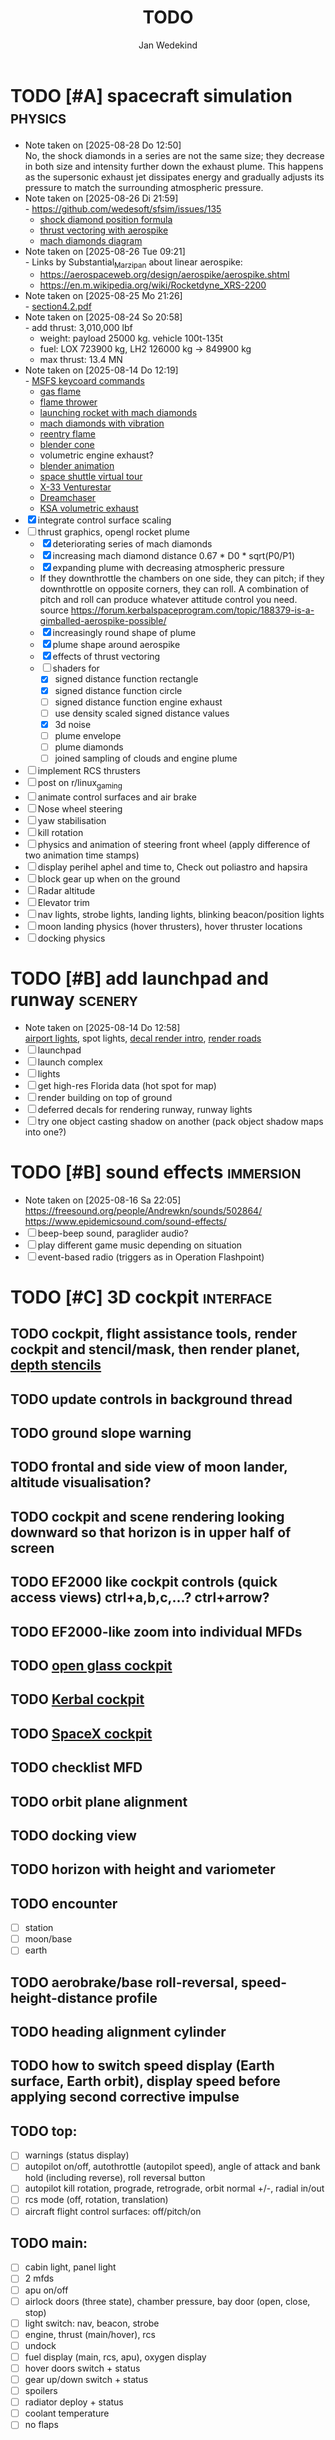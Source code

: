 #+TITLE: TODO
#+AUTHOR: Jan Wedekind
* TODO [#A] spacecraft simulation                                      :physics:
  - Note taken on [2025-08-28 Do 12:50] \\
    No, the shock diamonds in a series are not the same size; they decrease in both size and intensity further down the exhaust plume.
    This happens as the supersonic exhaust jet dissipates energy and gradually adjusts its pressure to match the surrounding atmospheric pressure.
  - Note taken on [2025-08-26 Di 21:59] \\
    - [[https://github.com/wedesoft/sfsim/issues/135]]
    - [[https://en.wikipedia.org/wiki/Shock_diamond][shock diamond position formula]]
    - [[https://forum.kerbalspaceprogram.com/topic/188379-is-a-gimballed-aerospike-possible/][thrust vectoring with aerospike]]
    - [[https://www.quora.com/On-some-of-the-starship-launches-it-seems-to-have-shock-diamonds-and-shock-diamonds-mean-over-expansion-Is-this-bad-Why-or-why-not][mach diamonds diagram]]
  - Note taken on [2025-08-26 Tue 09:21] \\
    - Links by Substantial_Marzipan about linear aerospike:
      - https://aerospaceweb.org/design/aerospike/aerospike.shtml
      - https://en.m.wikipedia.org/wiki/Rocketdyne_XRS-2200
  - Note taken on [2025-08-25 Mo 21:26] \\
    - [[http://mae-nas.eng.usu.edu/MAE_5540_Web/propulsion_systems/section4/section4.2.pdf][section4.2.pdf]]
  - Note taken on [2025-08-24 So 20:58] \\
    - add thrust: 3,010,000 lbf
    - weight: payload 25000 kg. vehicle 100t-135t
    - fuel: LOX 723900 kg, LH2 126000 kg -> 849900 kg
    - max thrust: 13.4 MN
  - Note taken on [2025-08-14 Do 12:19] \\
    - [[https://flightsimcoach.com/msfs-2024-keyboard-commands/][MSFS keycoard commands]]
    - [[https://www.shadertoy.com/view/XsXSWS][gas flame]]
    - [[https://www.shadertoy.com/view/XsVSDW][flame thrower]]
    - [[https://www.shadertoy.com/view/wdjGRz][launching rocket with mach diamonds]]
    - [[https://www.shadertoy.com/view/WdGBDc][mach diamonds with vibration]]
    - [[https://www.shadertoy.com/view/XX3fDH][reentry flame]]
    - [[https://blender.stackexchange.com/questions/290145/how-to-create-vacuum-rocket-engine-plume][blender cone]]
    - volumetric engine exhaust?
    - [[https://www.youtube.com/watch?v=qfI9j92CUso][blender animation]]
    - [[https://blog.kuula.co/virtual-tour-space-shuttle][space shuttle virtual tour]]
    - [[https://www.spaceflighthistories.com/post/x-33-venturestar][X-33 Venturestar]]
    - [[https://github.com/HappyEnte/DreamChaser][Dreamchaser]]
    - [[https://www.youtube.com/watch?v=UuKKeMgAgjU][KSA volumetric exhaust]]
  - [X] integrate control surface scaling
  - [-] thrust graphics, opengl rocket plume
    - [X] deteriorating series of mach diamonds
    - [X] increasing mach diamond distance 0.67 * D0 * sqrt(P0/P1)
    - [X] expanding plume with decreasing atmospheric pressure
    - If they downthrottle the chambers on one side, they can pitch; if they downthrottle on opposite corners, they can roll.
      A combination of pitch and roll can produce whatever attitude control you need. source
      [[https://forum.kerbalspaceprogram.com/topic/188379-is-a-gimballed-aerospike-possible/]]
    - [X] increasingly round shape of plume
    - [X] plume shape around aerospike
    - [X] effects of thrust vectoring
    - [-] shaders for
      - [X] signed distance function rectangle
      - [X] signed distance function circle
      - [ ] signed distance function engine exhaust
      - [ ] use density scaled signed distance values
      - [X] 3d noise
      - [ ] plume envelope
      - [ ] plume diamonds
      - [ ] joined sampling of clouds and engine plume
  - [ ] implement RCS thrusters
  - [ ] post on r/linux_gaming
  - [ ] animate control surfaces and air brake
  - [ ] Nose wheel steering
  - [ ] yaw stabilisation
  - [ ] kill rotation
  - [ ] physics and animation of steering front wheel (apply difference of two animation time stamps)
  - [ ] display perihel aphel and time to, Check out poliastro and hapsira
  - [ ] block gear up when on the ground
  - [ ] Radar altitude
  - [ ] Elevator trim
  - [ ] nav lights, strobe lights, landing lights, blinking beacon/position lights
  - [ ] moon landing physics (hover thrusters), hover thruster locations
  - [ ] docking physics
* TODO [#B] add launchpad and runway                                   :scenery:
  - Note taken on [2025-08-14 Do 12:58] \\
    [[https://aerosavvy.com/airport-lights][airport lights]], spot lights,
    [[https://samdriver.xyz/article/decal-render-intro][decal render intro]],
    [[https://www.reddit.com/r/opengl/comments/10rwgy7/what_is_currently_the_best_method_to_render_roads/][render roads]]
  - [ ] launchpad
  - [ ] launch complex
  - [ ] lights
  - [ ] get high-res Florida data (hot spot for map)
  - [ ] render building on top of ground
  - [ ] deferred decals for rendering runway, runway lights
  - [ ] try one object casting shadow on another (pack object shadow maps into one?)
* TODO [#B] sound effects                                            :immersion:
  - Note taken on [2025-08-16 Sa 22:05] \\
    [[https://freesound.org/people/Andrewkn/sounds/502864/]]
    [[https://www.epidemicsound.com/sound-effects/]]
  - [ ] beep-beep sound, paraglider audio?
  - [ ] play different game music depending on situation
  - [ ] event-based radio (triggers as in Operation Flashpoint)
* TODO [#C] 3D cockpit                                               :interface:
** TODO cockpit, flight assistance tools, render cockpit and stencil/mask, then render planet, [[https://open.gl/depthstencils][depth stencils]]
** TODO update controls in background thread
** TODO ground slope warning
** TODO frontal and side view of moon lander, altitude visualisation?
** TODO cockpit and scene rendering looking downward so that horizon is in upper half of screen
** TODO EF2000 like cockpit controls (quick access views) ctrl+a,b,c,...? ctrl+arrow?
** TODO EF2000-like zoom into individual MFDs
** TODO [[https://opengc.sourceforge.net/screenshots.html][open glass cockpit]]
** TODO [[https://www.youtube.com/watch?v=XhudXvmnYwU][Kerbal cockpit]]
** TODO [[https://iss-sim.spacex.com/][SpaceX cockpit]]
** TODO checklist MFD
** TODO orbit plane alignment
** TODO docking view
** TODO horizon with height and variometer
** TODO encounter
   - [ ] station
   - [ ] moon/base
   - [ ] earth
** TODO aerobrake/base roll-reversal, speed-height-distance profile
** TODO heading alignment cylinder
** TODO how to switch speed display (Earth surface, Earth orbit), display speed before applying second corrective impulse
** TODO top:
   - [ ] warnings (status display)
   - [ ] autopilot on/off, autothrottle (autopilot speed), angle of attack and bank hold (including reverse), roll reversal button
   - [ ] autopilot kill rotation, prograde, retrograde, orbit normal +/-, radial in/out
   - [ ] rcs mode (off, rotation, translation)
   - [ ] aircraft flight control surfaces: off/pitch/on
** TODO main:
   - [ ] cabin light, panel light
   - [ ] 2 mfds
   - [ ] apu on/off
   - [ ] airlock doors (three state), chamber pressure, bay door (open, close, stop)
   - [ ] light switch: nav, beacon, strobe
   - [ ] engine, thrust (main/hover), rcs
   - [ ] undock
   - [ ] fuel display (main, rcs, apu), oxygen display
   - [ ] hover doors switch + status
   - [ ] gear up/down switch + status
   - [ ] spoilers
   - [ ] radiator deploy + status
   - [ ] coolant temperature
   - [ ] no flaps
** TODO mfds:
   - [ ] yaw, bank, pitch acceleration and velocity indicators
   - [ ] horizon hsi, height, heading, variometer, speed, ils height, nominal speed
   - [ ] vor (use heading)
   - [ ] nav frequencies, dock, vtol freq
   - [ ] dock (angles, offset to path, distance, approach speed, x/y speed)
   - [ ] cameras (greyscale?)
   - [ ] map of earth/moon
   - [ ] hull temperature
   - [ ] align orbit plane
   - [ ] orbit
   - [ ] transfer: encounter, translunar orbit, insertion
   - [ ] ascent profile
   - [ ] reentry profile
   - [ ] no need to adjust MFDs during critical parts of the mission
** TODO engine thrust lever (main, hover)
   - [ ] hover door
** TODO bottom
   - [ ] flightstick (yaw/pitch/roll), trim wheel
   - [ ] fuel lines open/close (lox, main), external pressure online
   - [ ] life support
** TODO autopilot programs: baseland, helicopter, hover/autoland, launch/deorbit, aerocapture/aerobrake, airspeed hold, attitude hold, altitude hold, heading alignment cylinder, VOR/ILS, eject, capture, base sync, station sync, dock
** TODO use separate thread for making Nuklear buffer
* TODO [#C] add moon                                                   :scenery:
  - [ ] moon base, lights
  - [ ] rotating Moon coordinate system, handle ground collisions
  - [ ] how to switch speed display (Moon orbit, Moon surface)
  - [ ] accelerated coordinate system with sun gravitation?
* TODO [#C] add space station                                          :scenery:
** TODO space station model, station lights
** TODO NASA docking system, soft-dock, hard-dock, [[https://www.youtube.com/watch?v=dWYpVfhvsak][docking sytem]]
* TODO [#C] marketing/progressing project                            :marketing:
** TODO contact gamespress
** TODO release demo
** TODO targeted game description:
   - [ ] go four layers deep when describing your kind game: main genre, sub-genre, type of combat, setting / theme
   - [ ] breakdown into five tasks (What player does in your game), what actions the player uses to fulfill this task, be as specific as you can, add GIFs
** TODO steam page
   steam page with trailer 90-180 seconds long (starting with gameplay immediately, end with call to action (wishlist now),
   show UI (make outside cockpit UI?), easy to understand shots with player interaction 3-5 seconds each, show variety in biomes,
   (1920x1080, 5000 kbps, 30 fps, mp4)), capsule art (recognisable professional designed thumbnail),
   first 4 screenshots important - bright ones and dark ones (at least 3 different environments),
   good short description (engaging start, mention core hooks, enumerate basic gameplay verbs, by wedesoft (social proof)),
   add steam page url to long description, add animated GIFs, section banners, main content column images/videos now with 780px width
** TODO missions and high scores
* TODO [#C] graphics improvements                                      :scenery:
** TODO general quality
   - Note taken on [2025-08-14 Do 12:33] \\
     - [[https://learnopengl.com/Advanced-Lighting/Bloom][Bloom]]
     - [[https://learnopengl.com/Guest-Articles/2022/Phys.-Based-Bloom][Bloom]]
     - [[http://blog.chrismdp.com/2015/06/how-to-quickly-add-bloom-to-your-engine/][Bloom]]
   - [ ] HDR bloom (separable convolution), Add blurred overflow
   - [ ] multisampling
   - [ ] adapt shadow map size to object distance
   - [ ] integration test powder function
   - [ ] low FPS at 100km height was reported
   - [ ] cloud shadow flickering at large distance?
** TODO peek faster than last on vectors
** TODO use :let, :while, :when in for loops
** TODO use icosahedron for mapping 2D micro textures (better grass)
   - Note taken on [2025-08-16 Sa 22:05] \\
     [[https://uk.pinterest.com/pin/445223113163715012/]]
     [[https://stackoverflow.com/questions/4699568/opengl-icosahedron-texture-mapping]]
   - [ ] unroll icosahedron manually (20 surfaces)
   - [ ] find smallest cross product of vector with sum of corner vectors
   - [ ] use inverse of corners matrix to get linear combination of corner vectors and normalise sum to one
   - [ ] determine u and v
   - [ ] microtexture for normal map, microtextures, bump maps
   - [ ] multitextures for land detail?
** TODO fix problem with resolution of neighbouring tiles in planetary cubemap
   problem with neighbouring resolution levels being to different (maybe use more than two possibilities for edge tessellation?)
** TODO improve rendering of sun (see s2016-pbs-frostbite-sky-clouds-new.pdf)
** TODO how to render water, waves, [[https://www.shadertoy.com/view/Ms2SD1][waves]]
** TODO increase ambient light (surface radiance)
** TODO arycama: limit darkness of cloud shadow (exponential approaching a base level)
** TODO add earth light
** TODO add moon light
** TODO stars, [[https://www.shadertoy.com/view/ttcSD8][volumetric clouds]]
** TODO uniform random offsets for Worley noises to generate different cloud cover for each game
*** TODO point sprites for stars, atmospheric flicker using sprite arrays
*** TODO Skydome: counter-clockwise front face (GL11/glFrontFace GL11/GL\_CCW) (configuration object)
*** TODO Skydome scaled to ZFAR * 0.5
*** TODO no skydome and just stars as pixels?
** TODO create windows using blending (reflections?)
** TODO introduce variation to cloud height
* TODO [#C] other improvements
  - Note taken on [2025-10-04 Sa 13:42] \\
    Press g? to get orgmode help
  - Note taken on [2025-09-15 Mo 18:52] \\
    https://www.reddit.com/user/bsless/
    Willing to lend a hand with any perf work if you're interested
  - Note taken on [2025-09-15 Mo 12:59] \\
    Polish:
    * settings menu
    * Balanced colour palette
    * Voice over
    * Visual effects
    * bloom https://www.youtube.com/watch?v=ml-5OGZC7vE
  - [ ] add keyboard mapping help page!
  - [ ] Need to change keyboard bindings for camera because some users don't have a numpad.
  - [ ] joystick hat to control camera
  - [ ] limit dt or pause
  - [ ] shadows and opacity maps are set up in three places (search :sfsim.opacity/shadows)
  - [ ] add object radius to object?
  - [ ] fix planet tessellation tests
  - [ ] integrate object shadows into direct light shader and maybe make template function for shadows which can be composed,
    - [ ] use multiplication of local shadow map and planet+cloud shadows?
  - [ ] improve performance of quaternions (see fastmath implementation)
  - [ ] extendability (modding)?
  - [ ] put parameters like max-height, power, specular, radius in a configuration (edn?) file
    - only render sun glare when sun is above horizon, use single (normalised?) color from transmittance, bloom?
    - amplify glare? appearance of sun? s2016-pbs-frostbite-sky-clouds-new.pdf page 28
  - [ ] separate atmosphere from environmental shadow code, setup-shadow-matrices support for no environmental shadow,
    - overall-shading with object shadows only, aggregate shadow-vars with scene-shadows?
  - [ ] documentation how to create glTF with Blender
    - [ ] normal map baking in blender: swizzle R=+X, G=-Y, B=+Z
    - [ ] apply all modifiers
    - [ ] bake animation when exporting (use NLP track names)
